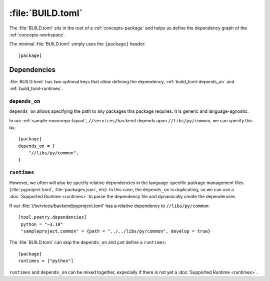 :file:`BUILD.toml`
==================

The :file:`BUILD.toml` sits in the root of a :ref:`concepts-package` and helps us define the dependency graph of the :ref:`concepts-workspace`.

The minimal :file:`BUILD.toml` simply uses the ``[package]`` header::

  [package]


Dependencies
------------


:file:`BUILD.toml` has two optional keys that allow defining the dependency, :ref:`build_toml-depends_on` and :ref:`build_toml-runtimes`.

.. _build_toml-depends_on:

``depends_on``
~~~~~~~~~~~~~~

``depends_on`` allows specifying the path to any packages this package requires.  It is generic and language-agnostic.  

In our :ref:`sample-monorepo-layout`, ``//services/backend`` depends upon ``//libs/py/common``, we can specify this by::

  [package]
  depends_on = [
      "//libs/py/common",
  ]


.. _build_toml-runtimes:

``runtimes``
~~~~~~~~~~~~~~

However, we often will also be specify relative dependencies in the language-specific package management files (:file:`pyproject.toml`, :file:`packages.json`, etc).  In this case, the ``depends_on`` is duplicating, so we can use a :doc:`Supported Runtime <runtimes>` to parse the dependency file and dynamically create the dependencies

If our :file:`//services/backend/pyproject.toml` has a relative dependency to ``//libs/py/common``::

  [tool.poetry.dependencies]
   python = "~3.10"
   "sampleproject.common" = {path = "../../libs/py/common", develop = true}


The :file:`BUILD.toml` can skip the ``depends_on`` and just define a ``runtimes``::

  [package]
  runtimes = ["python"]


``runtimes`` and ``depends_on`` can be mixed together, expecially if there is not yet a :doc:`Supported Runtime <runtimes>`.

